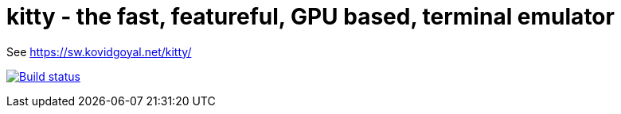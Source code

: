= kitty - the fast, featureful, GPU based, terminal emulator

See https://sw.kovidgoyal.net/kitty/

image:https://circleci.com/gh/kovidgoyal/kitty.svg?style=svg["Build status", link="https://circleci.com/gh/kovidgoyal/kitty"]
